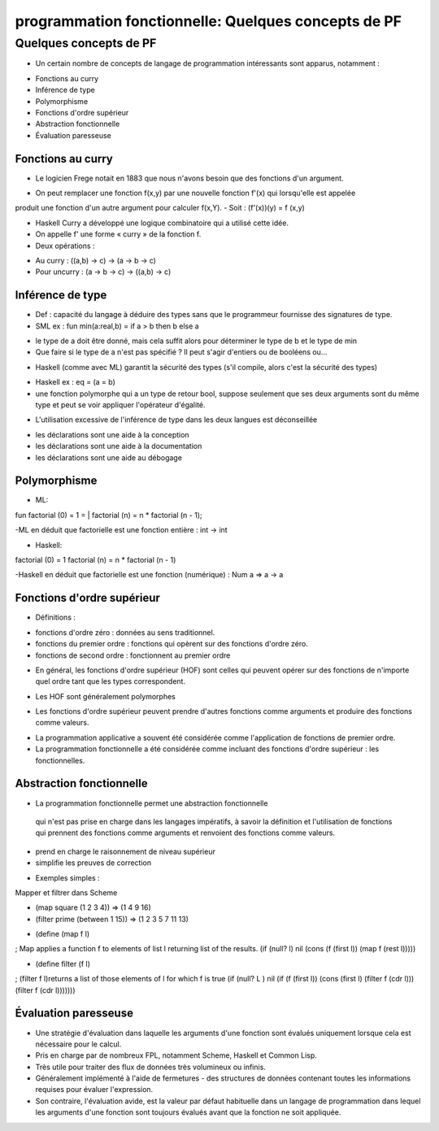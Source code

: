 .. _concepts:

======================================================
programmation fonctionnelle:  Quelques concepts de PF 
======================================================

**Quelques concepts de PF**
___________________________


• Un certain nombre de concepts de langage de programmation intéressants sont apparus, notamment :

- Fonctions au curry
- Inférence de type
- Polymorphisme
- Fonctions d'ordre supérieur
- Abstraction fonctionnelle
- Évaluation paresseuse


Fonctions au curry
-------------------


• Le logicien Frege notait en 1883 que nous n'avons besoin que des fonctions d'un argument.

- On peut remplacer une fonction f(x,y) par une nouvelle fonction f'(x) qui lorsqu'elle est appelée
produit une fonction d'un autre argument pour calculer f(x,Y).
- Soit : (f'(x))(y) = f (x,y)

• Haskell Curry a développé une logique combinatoire qui a utilisé cette idée.

• On appelle f' une forme « curry » de la fonction f.

• Deux opérations :

- Au curry : ((a,b) -> c) -> (a -> b -> c)
- Pour uncurry : (a -> b -> c) -> ((a,b) -> c)

Inférence de type
------------------

• Def : capacité du langage à déduire des types sans que le programmeur fournisse des signatures de type.

• SML ex : fun min(a:real,b) = if a > b then b else a

- le type de a doit être donné, mais cela suffit alors pour déterminer le type de b et le type de min
- Que faire si le type de a n'est pas spécifié ? Il peut s'agir d'entiers ou de booléens ou…

• Haskell (comme avec ML) garantit la sécurité des types (s'il compile, alors c'est la sécurité des types)

- Haskell ex : eq = (a = b)
- une fonction polymorphe qui a un type de retour bool, suppose seulement que ses deux arguments sont du même type et peut se voir appliquer l'opérateur d'égalité.

• L'utilisation excessive de l'inférence de type dans les deux langues est déconseillée

- les déclarations sont une aide à la conception
- les déclarations sont une aide à la documentation
- les déclarations sont une aide au débogage

Polymorphisme
-------------

• ML:
fun factorial (0) = 1
= | factorial (n) = n * factorial (n - 1);

-ML en déduit que factorielle est une fonction entière : int -> int

• Haskell:

factorial (0) = 1
factorial (n) = n * factorial (n - 1)

-Haskell en déduit que factorielle est une fonction (numérique) :
Num a => a -> a


Fonctions d'ordre supérieur
---------------------------

• Définitions :

- fonctions d'ordre zéro : données au sens traditionnel.
- fonctions du premier ordre : fonctions qui opèrent sur des fonctions d'ordre zéro.
- fonctions de second ordre : fonctionnent au premier ordre

• En général, les fonctions d'ordre supérieur (HOF) sont celles qui peuvent opérer sur des fonctions de n'importe quel ordre tant que les types correspondent.

- Les HOF sont généralement polymorphes

• Les fonctions d'ordre supérieur peuvent prendre d'autres fonctions comme arguments et produire des fonctions comme valeurs.

- La programmation applicative a souvent été considérée comme l'application de fonctions de premier ordre.
- La programmation fonctionnelle a été considérée comme incluant des fonctions d'ordre supérieur : les fonctionnelles.


Abstraction fonctionnelle
--------------------------

• La programmation fonctionnelle permet une abstraction fonctionnelle
 qui n'est pas prise en charge dans les langages impératifs,
 à savoir la définition et l'utilisation de fonctions qui prennent
 des fonctions comme arguments et renvoient des fonctions comme valeurs.

- prend en charge le raisonnement de niveau supérieur
- simplifie les preuves de correction
• Exemples simples :

Mapper et filtrer dans Scheme

- (map square (1 2 3 4)) => (1 4 9 16)
- (filter prime (between 1 15)) => (1 2 3 5 7 11 13)

• (define (map f l)

; Map applies a function f to elements of list l returning list of the results.
(if (null? l) nil (cons (f (first l)) (map f (rest l)))))

• (define filter (f l)

; (filter f l)returns a list of those elements of l for which f is true
(if (null? L )
nil
(if (f (first l)) (cons (first l) (filter f (cdr l))) (filter f (cdr l)))))))



Évaluation paresseuse
----------------------

• Une stratégie d'évaluation dans laquelle les arguments d'une fonction sont évalués uniquement lorsque cela est nécessaire pour le calcul.

• Pris en charge par de nombreux FPL, notamment Scheme, Haskell et Common Lisp.

• Très utile pour traiter des flux de données très volumineux ou infinis.

• Généralement implémenté à l'aide de fermetures - des structures de données contenant toutes les informations requises pour évaluer l'expression.

• Son contraire, l'évaluation avide, est la valeur par défaut habituelle dans un langage de programmation dans lequel les arguments d'une fonction sont toujours évalués avant que la fonction ne soit appliquée.